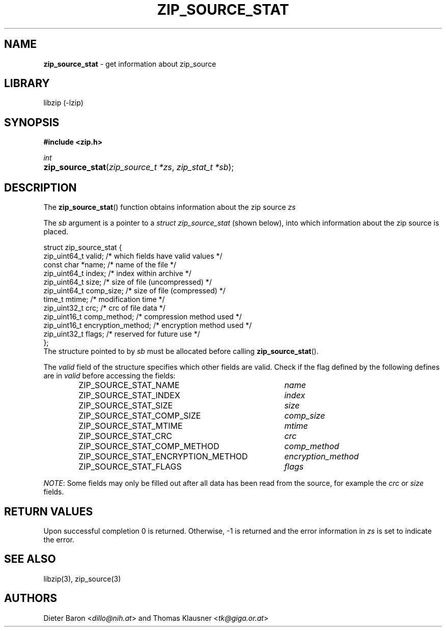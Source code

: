 .TH "ZIP_SOURCE_STAT" "3" "November 18, 2014" "NiH" "Library Functions Manual"
.nh
.if n .ad l
.SH "NAME"
\fBzip_source_stat\fR
\- get information about zip_source
.SH "LIBRARY"
libzip (-lzip)
.SH "SYNOPSIS"
\fB#include <zip.h>\fR
.sp
\fIint\fR
.PD 0
.HP 4n
\fBzip_source_stat\fR(\fIzip_source_t\ *zs\fR, \fIzip_stat_t\ *sb\fR);
.PD
.SH "DESCRIPTION"
The
\fBzip_source_stat\fR()
function obtains information about the zip source
\fIzs\fR
.PP
The
\fIsb\fR
argument is a pointer to a
\fIstruct zip_source_stat\fR
(shown below), into which information about the zip source is placed.
.nf
.sp
.RS 0n
struct zip_source_stat {
    zip_uint64_t valid;                 /* which fields have valid values */
    const char *name;                   /* name of the file */
    zip_uint64_t index;                 /* index within archive */
    zip_uint64_t size;                  /* size of file (uncompressed) */
    zip_uint64_t comp_size;             /* size of file (compressed) */
    time_t mtime;                       /* modification time */
    zip_uint32_t crc;                   /* crc of file data */
    zip_uint16_t comp_method;           /* compression method used */
    zip_uint16_t encryption_method;     /* encryption method used */
    zip_uint32_t flags;                 /* reserved for future use */
};
.RE
.fi
The structure pointed to by
\fIsb\fR
must be allocated before calling
\fBzip_source_stat\fR().
.PP
The
\fIvalid\fR
field of the structure specifies which other fields are valid.
Check if the flag defined by the following defines are in
\fIvalid\fR
before accessing the fields:
.RS 6n
.PD 0
.TP 37n
\fRZIP_SOURCE_STAT_NAME\fR
\fIname\fR
.TP 37n
\fRZIP_SOURCE_STAT_INDEX\fR
\fIindex\fR
.TP 37n
\fRZIP_SOURCE_STAT_SIZE\fR
\fIsize\fR
.TP 37n
\fRZIP_SOURCE_STAT_COMP_SIZE\fR
\fIcomp_size\fR
.TP 37n
\fRZIP_SOURCE_STAT_MTIME\fR
\fImtime\fR
.TP 37n
\fRZIP_SOURCE_STAT_CRC\fR
\fIcrc\fR
.TP 37n
\fRZIP_SOURCE_STAT_COMP_METHOD\fR
\fIcomp_method\fR
.TP 37n
\fRZIP_SOURCE_STAT_ENCRYPTION_METHOD\fR
\fIencryption_method\fR
.TP 37n
\fRZIP_SOURCE_STAT_FLAGS\fR
\fIflags\fR
.RE
.PD
.PP
\fINOTE\fR:
Some fields may only be filled out after all data has been read from
the source, for example the
\fIcrc\fR
or
\fIsize\fR
fields.
.SH "RETURN VALUES"
Upon successful completion 0 is returned.
Otherwise, \-1 is returned and the error information in
\fIzs\fR
is set to indicate the error.
.SH "SEE ALSO"
libzip(3),
zip_source(3)
.SH "AUTHORS"
Dieter Baron <\fIdillo@nih.at\fR>
and
Thomas Klausner <\fItk@giga.or.at\fR>
